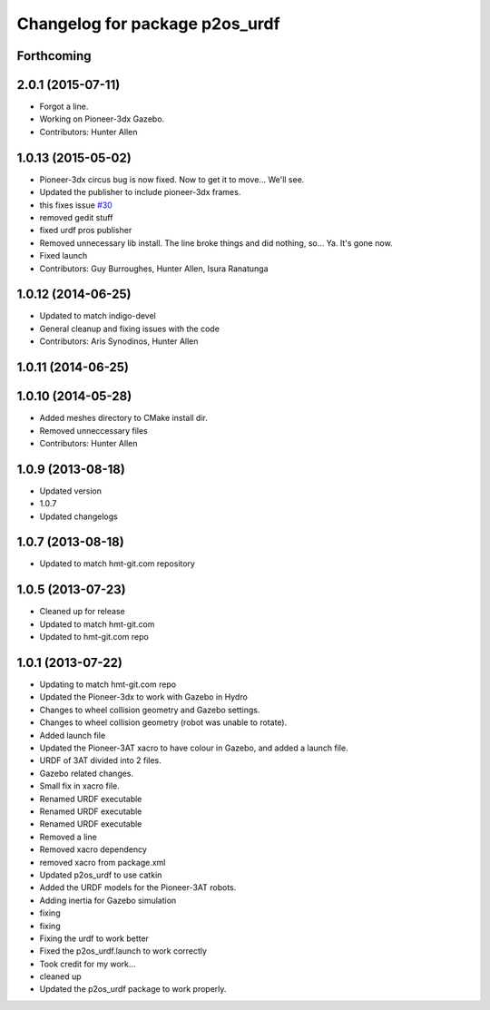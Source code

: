 ^^^^^^^^^^^^^^^^^^^^^^^^^^^^^^^
Changelog for package p2os_urdf
^^^^^^^^^^^^^^^^^^^^^^^^^^^^^^^

Forthcoming
-----------

2.0.1 (2015-07-11)
------------------
* Forgot a line.
* Working on Pioneer-3dx Gazebo.
* Contributors: Hunter Allen

1.0.13 (2015-05-02)
-------------------
* Pioneer-3dx circus bug is now fixed. Now to get it to move... We'll see.
* Updated the publisher to include pioneer-3dx frames.
* this fixes issue `#30 <https://github.com/allenh1/p2os/issues/30>`_
* removed gedit stuff
* fixed urdf pros publisher
* Removed unnecessary lib install.
  The line broke things and did nothing, so... Ya. It's gone now.
* Fixed launch
* Contributors: Guy Burroughes, Hunter Allen, Isura Ranatunga

1.0.12 (2014-06-25)
-------------------
* Updated to match indigo-devel
* General cleanup and fixing issues with the code
* Contributors: Aris Synodinos, Hunter Allen

1.0.11 (2014-06-25)
-------------------

1.0.10 (2014-05-28)
-------------------
* Added meshes directory to CMake install dir.
* Removed unneccessary files
* Contributors: Hunter Allen

1.0.9 (2013-08-18)
------------------
* Updated version
* 1.0.7
* Updated changelogs

1.0.7 (2013-08-18)
------------------

* Updated to match hmt-git.com repository

1.0.5 (2013-07-23)
------------------
* Cleaned up for release

* Updated to match hmt-git.com

* Updated to hmt-git.com repo

1.0.1 (2013-07-22)
------------------
* Updating to match hmt-git.com repo
* Updated the Pioneer-3dx to work with Gazebo in Hydro
* Changes to wheel collision geometry and Gazebo settings.
* Changes to wheel collision geometry (robot was unable to rotate).
* Added launch file
* Updated the Pioneer-3AT xacro to have colour in Gazebo, and added a launch file.
* URDF of 3AT divided into 2 files.
* Gazebo related changes.
* Small fix in xacro file.
* Renamed URDF executable
* Renamed URDF executable
* Renamed URDF executable
* Removed a line
* Removed xacro dependency
* removed xacro from package.xml
* Updated p2os_urdf to use catkin
* Added the URDF models for the Pioneer-3AT robots.
* Adding inertia for Gazebo simulation
* fixing
* fixing
* Fixing the urdf to work better
* Fixed the p2os_urdf.launch to work correctly
* Took credit for my work...
* cleaned up
* Updated the p2os_urdf package to work properly.
